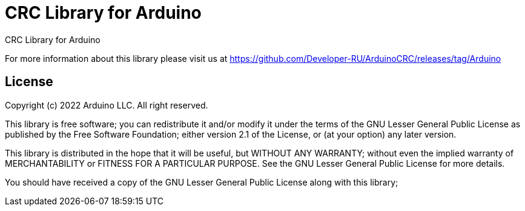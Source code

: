= CRC Library for Arduino =

CRC Library for Arduino

For more information about this library please visit us at
https://github.com/Developer-RU/ArduinoCRC/releases/tag/Arduino

== License ==

Copyright (c) 2022 Arduino LLC. All right reserved.

This library is free software; you can redistribute it and/or
modify it under the terms of the GNU Lesser General Public
License as published by the Free Software Foundation; either
version 2.1 of the License, or (at your option) any later version.

This library is distributed in the hope that it will be useful,
but WITHOUT ANY WARRANTY; without even the implied warranty of
MERCHANTABILITY or FITNESS FOR A PARTICULAR PURPOSE. See the GNU
Lesser General Public License for more details.

You should have received a copy of the GNU Lesser General Public
License along with this library; 
